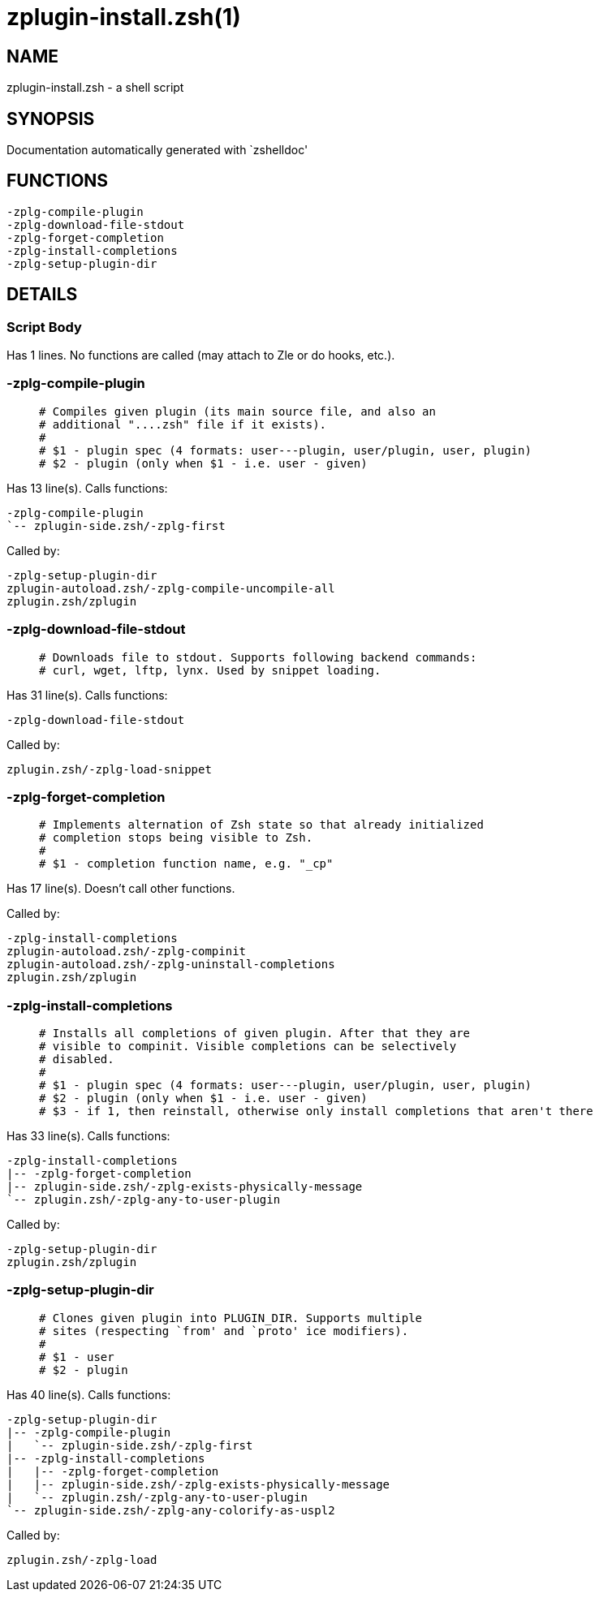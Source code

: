 zplugin-install.zsh(1)
======================
:compat-mode!:

NAME
----
zplugin-install.zsh - a shell script

SYNOPSIS
--------
Documentation automatically generated with `zshelldoc'

FUNCTIONS
---------

 -zplg-compile-plugin
 -zplg-download-file-stdout
 -zplg-forget-completion
 -zplg-install-completions
 -zplg-setup-plugin-dir

DETAILS
-------

Script Body
~~~~~~~~~~~

Has 1 lines. No functions are called (may attach to Zle or do hooks, etc.).

-zplg-compile-plugin
~~~~~~~~~~~~~~~~~~~~

____
 # Compiles given plugin (its main source file, and also an
 # additional "....zsh" file if it exists).
 #
 # $1 - plugin spec (4 formats: user---plugin, user/plugin, user, plugin)
 # $2 - plugin (only when $1 - i.e. user - given)
____

Has 13 line(s). Calls functions:

 -zplg-compile-plugin
 `-- zplugin-side.zsh/-zplg-first

Called by:

 -zplg-setup-plugin-dir
 zplugin-autoload.zsh/-zplg-compile-uncompile-all
 zplugin.zsh/zplugin

-zplg-download-file-stdout
~~~~~~~~~~~~~~~~~~~~~~~~~~

____
 # Downloads file to stdout. Supports following backend commands:
 # curl, wget, lftp, lynx. Used by snippet loading.
____

Has 31 line(s). Calls functions:

 -zplg-download-file-stdout

Called by:

 zplugin.zsh/-zplg-load-snippet

-zplg-forget-completion
~~~~~~~~~~~~~~~~~~~~~~~

____
 # Implements alternation of Zsh state so that already initialized
 # completion stops being visible to Zsh.
 #
 # $1 - completion function name, e.g. "_cp"
____

Has 17 line(s). Doesn't call other functions.

Called by:

 -zplg-install-completions
 zplugin-autoload.zsh/-zplg-compinit
 zplugin-autoload.zsh/-zplg-uninstall-completions
 zplugin.zsh/zplugin

-zplg-install-completions
~~~~~~~~~~~~~~~~~~~~~~~~~

____
 # Installs all completions of given plugin. After that they are
 # visible to compinit. Visible completions can be selectively
 # disabled.
 #
 # $1 - plugin spec (4 formats: user---plugin, user/plugin, user, plugin)
 # $2 - plugin (only when $1 - i.e. user - given)
 # $3 - if 1, then reinstall, otherwise only install completions that aren't there
____

Has 33 line(s). Calls functions:

 -zplg-install-completions
 |-- -zplg-forget-completion
 |-- zplugin-side.zsh/-zplg-exists-physically-message
 `-- zplugin.zsh/-zplg-any-to-user-plugin

Called by:

 -zplg-setup-plugin-dir
 zplugin.zsh/zplugin

-zplg-setup-plugin-dir
~~~~~~~~~~~~~~~~~~~~~~

____
 # Clones given plugin into PLUGIN_DIR. Supports multiple
 # sites (respecting `from' and `proto' ice modifiers).
 #
 # $1 - user
 # $2 - plugin
____

Has 40 line(s). Calls functions:

 -zplg-setup-plugin-dir
 |-- -zplg-compile-plugin
 |   `-- zplugin-side.zsh/-zplg-first
 |-- -zplg-install-completions
 |   |-- -zplg-forget-completion
 |   |-- zplugin-side.zsh/-zplg-exists-physically-message
 |   `-- zplugin.zsh/-zplg-any-to-user-plugin
 `-- zplugin-side.zsh/-zplg-any-colorify-as-uspl2

Called by:

 zplugin.zsh/-zplg-load

